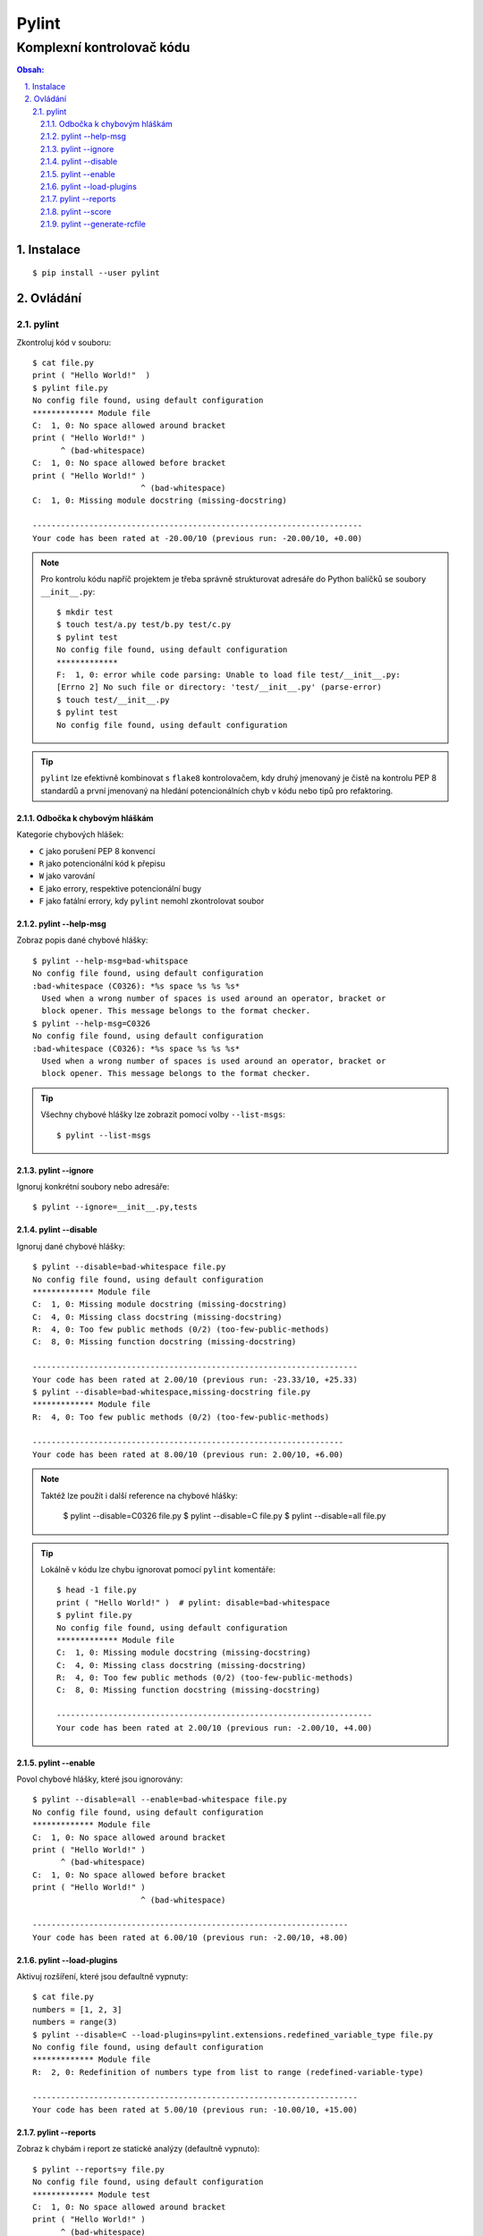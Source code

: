 ========
 Pylint
========
----------------------------
 Komplexní kontrolovač kódu
----------------------------

.. contents:: Obsah:

.. sectnum::
   :depth: 3
   :suffix: .

Instalace
=========

::

   $ pip install --user pylint

Ovládání
========

pylint
------

Zkontroluj kód v souboru::

   $ cat file.py
   print ( "Hello World!"  )
   $ pylint file.py
   No config file found, using default configuration
   ************* Module file
   C:  1, 0: No space allowed around bracket
   print ( "Hello World!" )
         ^ (bad-whitespace)
   C:  1, 0: No space allowed before bracket
   print ( "Hello World!" )
                          ^ (bad-whitespace)
   C:  1, 0: Missing module docstring (missing-docstring)

   ----------------------------------------------------------------------
   Your code has been rated at -20.00/10 (previous run: -20.00/10, +0.00)

.. note::

   Pro kontrolu kódu napříč projektem je třeba správně strukturovat adresáře
   do Python balíčků se soubory ``__init__.py``::

      $ mkdir test
      $ touch test/a.py test/b.py test/c.py
      $ pylint test
      No config file found, using default configuration
      *************
      F:  1, 0: error while code parsing: Unable to load file test/__init__.py:
      [Errno 2] No such file or directory: 'test/__init__.py' (parse-error)
      $ touch test/__init__.py
      $ pylint test
      No config file found, using default configuration

.. tip::

   ``pylint`` lze efektivně kombinovat s ``flake8`` kontrolovačem, kdy druhý
   jmenovaný je čistě na kontrolu PEP 8 standardů a první jmenovaný na hledání
   potencionálních chyb v kódu nebo tipů pro refaktoring.

Odbočka k chybovým hláškám
^^^^^^^^^^^^^^^^^^^^^^^^^^

Kategorie chybových hlášek:

* ``C`` jako porušení PEP 8 konvencí
* ``R`` jako potencionální kód k přepisu
* ``W`` jako varování
* ``E`` jako errory, respektive potencionální bugy
* ``F`` jako fatální errory, kdy ``pylint`` nemohl zkontrolovat soubor

pylint --help-msg
^^^^^^^^^^^^^^^^^

Zobraz popis dané chybové hlášky::

   $ pylint --help-msg=bad-whitspace
   No config file found, using default configuration
   :bad-whitespace (C0326): *%s space %s %s %s*
     Used when a wrong number of spaces is used around an operator, bracket or
     block opener. This message belongs to the format checker.
   $ pylint --help-msg=C0326
   No config file found, using default configuration
   :bad-whitespace (C0326): *%s space %s %s %s*
     Used when a wrong number of spaces is used around an operator, bracket or
     block opener. This message belongs to the format checker.

.. tip::

   Všechny chybové hlášky lze zobrazit pomocí volby ``--list-msgs``::

      $ pylint --list-msgs

pylint --ignore
^^^^^^^^^^^^^^^

Ignoruj konkrétní soubory nebo adresáře::

   $ pylint --ignore=__init__.py,tests

pylint --disable
^^^^^^^^^^^^^^^^

Ignoruj dané chybové hlášky::

   $ pylint --disable=bad-whitespace file.py
   No config file found, using default configuration
   ************* Module file
   C:  1, 0: Missing module docstring (missing-docstring)
   C:  4, 0: Missing class docstring (missing-docstring)
   R:  4, 0: Too few public methods (0/2) (too-few-public-methods)
   C:  8, 0: Missing function docstring (missing-docstring)

   ---------------------------------------------------------------------
   Your code has been rated at 2.00/10 (previous run: -23.33/10, +25.33)
   $ pylint --disable=bad-whitespace,missing-docstring file.py
   ************* Module file
   R:  4, 0: Too few public methods (0/2) (too-few-public-methods)

   ------------------------------------------------------------------
   Your code has been rated at 8.00/10 (previous run: 2.00/10, +6.00)

.. note::

   Taktéž lze použít i další reference na chybové hlášky:

      $ pylint --disable=C0326 file.py
      $ pylint --disable=C file.py
      $ pylint --disable=all file.py

.. tip::

   Lokálně v kódu lze chybu ignorovat pomocí ``pylint`` komentáře::

      $ head -1 file.py
      print ( "Hello World!" )  # pylint: disable=bad-whitespace
      $ pylint file.py
      No config file found, using default configuration
      ************* Module file
      C:  1, 0: Missing module docstring (missing-docstring)
      C:  4, 0: Missing class docstring (missing-docstring)
      R:  4, 0: Too few public methods (0/2) (too-few-public-methods)
      C:  8, 0: Missing function docstring (missing-docstring)

      -------------------------------------------------------------------
      Your code has been rated at 2.00/10 (previous run: -2.00/10, +4.00)

pylint --enable
^^^^^^^^^^^^^^^

Povol chybové hlášky, které jsou ignorovány::

   $ pylint --disable=all --enable=bad-whitespace file.py
   No config file found, using default configuration
   ************* Module file
   C:  1, 0: No space allowed around bracket
   print ( "Hello World!" )
         ^ (bad-whitespace)
   C:  1, 0: No space allowed before bracket
   print ( "Hello World!" )
                          ^ (bad-whitespace)

   -------------------------------------------------------------------
   Your code has been rated at 6.00/10 (previous run: -2.00/10, +8.00)

pylint --load-plugins
^^^^^^^^^^^^^^^^^^^^^

Aktivuj rozšíření, které jsou defaultně vypnuty::

   $ cat file.py
   numbers = [1, 2, 3]
   numbers = range(3)
   $ pylint --disable=C --load-plugins=pylint.extensions.redefined_variable_type file.py
   No config file found, using default configuration
   ************* Module file
   R:  2, 0: Redefinition of numbers type from list to range (redefined-variable-type)

   ---------------------------------------------------------------------
   Your code has been rated at 5.00/10 (previous run: -10.00/10, +15.00)

pylint --reports
^^^^^^^^^^^^^^^^

Zobraz k chybám i report ze statické analýzy (defaultně vypnuto)::

   $ pylint --reports=y file.py
   No config file found, using default configuration
   ************* Module test
   C:  1, 0: No space allowed around bracket
   print ( "Hello World!" )
         ^ (bad-whitespace)
   C:  1, 0: No space allowed before bracket
   print ( "Hello World!" )
                          ^ (bad-whitespace)
   C:  1, 0: Missing module docstring (missing-docstring)
   C:  4, 0: Missing class docstring (missing-docstring)
   R:  4, 0: Too few public methods (0/2) (too-few-public-methods)
   C:  8, 0: Missing function docstring (missing-docstring)

   Report
   ======
   5 statements analysed.

   Statistics by type
   ------------------

   +---------+-------+-----------+-----------+------------+---------+
   |type     |number |old number |difference |%documented |%badname |
   +=========+=======+===========+===========+============+=========+
   |module   |1      |1          |=          |0.00        |0.00     |
   +---------+-------+-----------+-----------+------------+---------+
   |class    |1      |1          |=          |0.00        |0.00     |
   +---------+-------+-----------+-----------+------------+---------+
   |method   |0      |0          |=          |0           |0        |
   +---------+-------+-----------+-----------+------------+---------+
   |function |1      |1          |=          |0.00        |0.00     |
   +---------+-------+-----------+-----------+------------+---------+

   Raw metrics
   -----------

   +----------+-------+------+---------+-----------+
   |type      |number |%     |previous |difference |
   +==========+=======+======+=========+===========+
   |code      |7      |63.64 |NC       |NC         |
   +----------+-------+------+---------+-----------+
   |docstring |0      |0.00  |NC       |NC         |
   +----------+-------+------+---------+-----------+
   |comment   |0      |0.00  |NC       |NC         |
   +----------+-------+------+---------+-----------+
   |empty     |4      |36.36 |NC       |NC         |
   +----------+-------+------+---------+-----------+


   Duplication
   -----------

   +-------------------------+------+---------+-----------+
   |                         |now   |previous |difference |
   +=========================+======+=========+===========+
   |nb duplicated lines      |0     |0        |=          |
   +-------------------------+------+---------+-----------+
   |percent duplicated lines |0.000 |0.000    |=          |
   +-------------------------+------+---------+-----------+

   Messages by category
   --------------------

   +-----------+-------+---------+-----------+
   |type       |number |previous |difference |
   +===========+=======+=========+===========+
   |convention |5      |5        |=          |
   +-----------+-------+---------+-----------+
   |refactor   |1      |1        |=          |
   +-----------+-------+---------+-----------+
   |warning    |0      |0        |=          |
   +-----------+-------+---------+-----------+
   |error      |0      |0        |=          |
   +-----------+-------+---------+-----------+

   Messages
   --------

   +-----------------------+------------+
   |message id             |occurrences |
   +=======================+============+
   |missing-docstring      |3           |
   +-----------------------+------------+
   |bad-whitespace         |2           |
   +-----------------------+------------+
   |too-few-public-methods |1           |
   +-----------------------+------------+

   --------------------------------------------------------------------
   Your code has been rated at -2.00/10 (previous run: -2.00/10, +0.00)

.. note::

   Pokud jsou reporty zobrazeny, lze je vypnout pomocí ``n`` argumentu::

      $ pylint --reports=n file.py

pylint --score
^^^^^^^^^^^^^^

Nezobrazuj skóre z analýzy (defaultně zapnuto)::

   $ pylint --score=n
   No config file found, using default configuration
   ************* Module file
   C:  1, 0: No space allowed around bracket
   print ( "Hello World!" )
         ^ (bad-whitespace)
   C:  1, 0: No space allowed before bracket
   print ( "Hello World!" )
                          ^ (bad-whitespace)
   C:  1, 0: Missing module docstring (missing-docstring)
   C:  4, 0: Missing class docstring (missing-docstring)
   R:  4, 0: Too few public methods (0/2) (too-few-public-methods)
   C:  8, 0: Missing function docstring (missing-docstring)

pylint --generate-rcfile
^^^^^^^^^^^^^^^^^^^^^^^^

Zobraz vygenerovaný konfigurační soubor::

   $ pylint --generate-rcfile

.. note::

   Pro vytvoření konfiguračního souboru je nutné přesměrovat výstup do
   souboru ``.pylintrc``::

      $ pylint --generate-rcfile > .pylintrc
